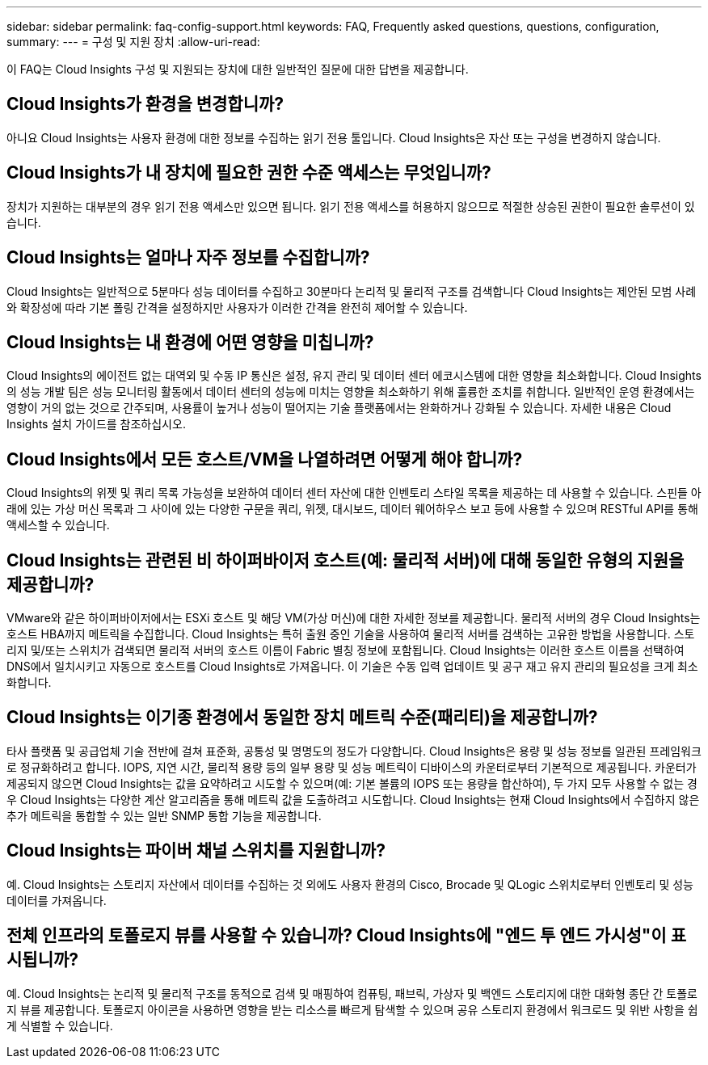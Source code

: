 ---
sidebar: sidebar 
permalink: faq-config-support.html 
keywords: FAQ, Frequently asked questions, questions, configuration, 
summary:  
---
= 구성 및 지원 장치
:allow-uri-read: 


[role="lead"]
이 FAQ는 Cloud Insights 구성 및 지원되는 장치에 대한 일반적인 질문에 대한 답변을 제공합니다.



== Cloud Insights가 환경을 변경합니까?

아니요 Cloud Insights는 사용자 환경에 대한 정보를 수집하는 읽기 전용 툴입니다. Cloud Insights은 자산 또는 구성을 변경하지 않습니다.



== Cloud Insights가 내 장치에 필요한 권한 수준 액세스는 무엇입니까?

장치가 지원하는 대부분의 경우 읽기 전용 액세스만 있으면 됩니다. 읽기 전용 액세스를 허용하지 않으므로 적절한 상승된 권한이 필요한 솔루션이 있습니다.



== Cloud Insights는 얼마나 자주 정보를 수집합니까?

Cloud Insights는 일반적으로 5분마다 성능 데이터를 수집하고 30분마다 논리적 및 물리적 구조를 검색합니다 Cloud Insights는 제안된 모범 사례와 확장성에 따라 기본 폴링 간격을 설정하지만 사용자가 이러한 간격을 완전히 제어할 수 있습니다.



== Cloud Insights는 내 환경에 어떤 영향을 미칩니까?

Cloud Insights의 에이전트 없는 대역외 및 수동 IP 통신은 설정, 유지 관리 및 데이터 센터 에코시스템에 대한 영향을 최소화합니다. Cloud Insights의 성능 개발 팀은 성능 모니터링 활동에서 데이터 센터의 성능에 미치는 영향을 최소화하기 위해 훌륭한 조치를 취합니다. 일반적인 운영 환경에서는 영향이 거의 없는 것으로 간주되며, 사용률이 높거나 성능이 떨어지는 기술 플랫폼에서는 완화하거나 강화될 수 있습니다. 자세한 내용은 Cloud Insights 설치 가이드를 참조하십시오.



== Cloud Insights에서 모든 호스트/VM을 나열하려면 어떻게 해야 합니까?

Cloud Insights의 위젯 및 쿼리 목록 가능성을 보완하여 데이터 센터 자산에 대한 인벤토리 스타일 목록을 제공하는 데 사용할 수 있습니다. 스핀들 아래에 있는 가상 머신 목록과 그 사이에 있는 다양한 구문을 쿼리, 위젯, 대시보드, 데이터 웨어하우스 보고 등에 사용할 수 있으며 RESTful API를 통해 액세스할 수 있습니다.



== Cloud Insights는 관련된 비 하이퍼바이저 호스트(예: 물리적 서버)에 대해 동일한 유형의 지원을 제공합니까?

VMware와 같은 하이퍼바이저에서는 ESXi 호스트 및 해당 VM(가상 머신)에 대한 자세한 정보를 제공합니다. 물리적 서버의 경우 Cloud Insights는 호스트 HBA까지 메트릭을 수집합니다. Cloud Insights는 특허 출원 중인 기술을 사용하여 물리적 서버를 검색하는 고유한 방법을 사용합니다. 스토리지 및/또는 스위치가 검색되면 물리적 서버의 호스트 이름이 Fabric 별칭 정보에 포함됩니다. Cloud Insights는 이러한 호스트 이름을 선택하여 DNS에서 일치시키고 자동으로 호스트를 Cloud Insights로 가져옵니다. 이 기술은 수동 입력 업데이트 및 공구 재고 유지 관리의 필요성을 크게 최소화합니다.



== Cloud Insights는 이기종 환경에서 동일한 장치 메트릭 수준(패리티)을 제공합니까?

타사 플랫폼 및 공급업체 기술 전반에 걸쳐 표준화, 공통성 및 명명도의 정도가 다양합니다. Cloud Insights은 용량 및 성능 정보를 일관된 프레임워크로 정규화하려고 합니다. IOPS, 지연 시간, 물리적 용량 등의 일부 용량 및 성능 메트릭이 디바이스의 카운터로부터 기본적으로 제공됩니다. 카운터가 제공되지 않으면 Cloud Insights는 값을 요약하려고 시도할 수 있으며(예: 기본 볼륨의 IOPS 또는 용량을 합산하여), 두 가지 모두 사용할 수 없는 경우 Cloud Insights는 다양한 계산 알고리즘을 통해 메트릭 값을 도출하려고 시도합니다. Cloud Insights는 현재 Cloud Insights에서 수집하지 않은 추가 메트릭을 통합할 수 있는 일반 SNMP 통합 기능을 제공합니다.



== Cloud Insights는 파이버 채널 스위치를 지원합니까?

예. Cloud Insights는 스토리지 자산에서 데이터를 수집하는 것 외에도 사용자 환경의 Cisco, Brocade 및 QLogic 스위치로부터 인벤토리 및 성능 데이터를 가져옵니다.



== 전체 인프라의 토폴로지 뷰를 사용할 수 있습니까? Cloud Insights에 "엔드 투 엔드 가시성"이 표시됩니까?

예. Cloud Insights는 논리적 및 물리적 구조를 동적으로 검색 및 매핑하여 컴퓨팅, 패브릭, 가상자 및 백엔드 스토리지에 대한 대화형 종단 간 토폴로지 뷰를 제공합니다. 토폴로지 아이콘을 사용하면 영향을 받는 리소스를 빠르게 탐색할 수 있으며 공유 스토리지 환경에서 워크로드 및 위반 사항을 쉽게 식별할 수 있습니다.
